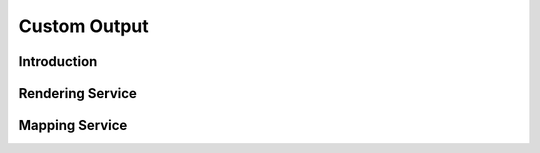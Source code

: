 .. index::
   
Custom Output
=============

.. todo:
    Talk about KML output as well

Introduction
------------

Rendering Service
-----------------

Mapping Service
---------------